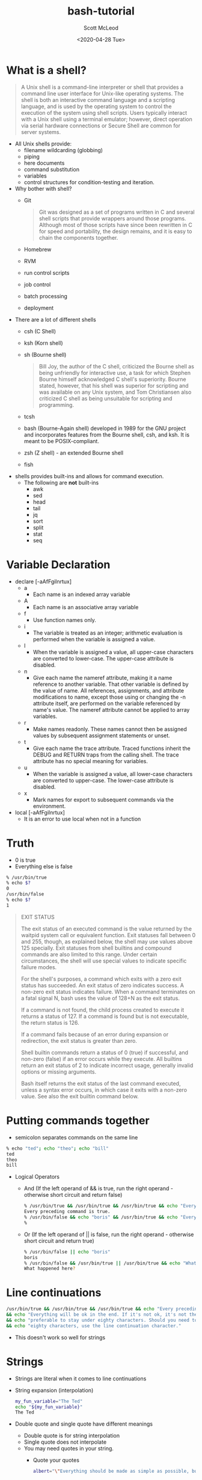 #+TITLE: bash-tutorial
#+DATE: <2020-04-28 Tue>
#+AUTHOR: Scott McLeod
* What is a shell?
#+BEGIN_QUOTE
A Unix shell is a command-line interpreter or shell that provides a
command line user interface for Unix-like operating systems. The
shell is both an interactive command language and a scripting
language, and is used by the operating system to control the
execution of the system using shell scripts. Users typically
interact with a Unix shell using a terminal emulator; however,
direct operation via serial hardware connections or Secure Shell are
common for server systems.
#+END_QUOTE

- All Unix shells provide:
  - filename wildcarding (globbing)
  - piping
  - here documents
  - command substitution
  - variables
  - control structures for condition-testing and iteration.

- Why bother with shell?
  - Git
    #+BEGIN_QUOTE
    Git was designed as a set of programs written in C and several
    shell scripts that provide wrappers around those programs.
    Although most of those scripts have since been rewritten in C for
    speed and portability, the design remains, and it is easy to
    chain the components together.
    #+END_QUOTE
  - Homebrew
  - RVM
  - run control scripts
  - job control
  - batch processing
  - deployment

- There are a lot of different shells
  - csh (C Shell)
  - ksh (Korn shell)
  - sh (Bourne shell)
    #+BEGIN_QUOTE
    Bill Joy, the author of the C shell, criticized the Bourne shell as
    being unfriendly for interactive use, a task for which Stephen Bourne
    himself acknowledged C shell's superiority. Bourne stated, however,
    that his shell was superior for scripting and was available on any
    Unix system, and Tom Christiansen also criticized C shell as being
    unsuitable for scripting and programming.
    #+END_QUOTE
  - tcsh
  - bash (Bourne-Again shell) developed in 1989 for the GNU project
    and incorporates features from the Bourne shell, csh, and ksh. It
    is meant to be POSIX-compliant.
  - zsh (Z shell) - an extended Bourne shell
  - fish

- shells provides built-ins and allows for command execution.
  - The following are *not* built-ins
    - awk
    - sed
    - head
    - tail
    - jq
    - sort
    - split
    - stat
    - seq

* Variable Declaration
- declare [-aAfFgilnrtux]
  - a
    - Each name is an indexed array variable
  - A
    - Each name is an associative array variable
  - f
    - Use function names only.
  - i
    - The variable is treated as an integer; arithmetic evaluation is
      performed when the variable is assigned a value.
  - l
    - When the variable is assigned a value, all upper-case characters
      are converted to lower-case.  The upper-case attribute is
      disabled.
  - n
    - Give each name the nameref attribute, making it a name reference
      to another variable.  That other variable is defined by the
      value of name.  All references, assignments, and attribute
      modifications to name, except those using or changing the -n
      attribute itself, are performed on the variable referenced by
      name's value.  The nameref attribute cannot be applied to array
      variables.
  - r
    - Make names readonly.  These names cannot then be assigned values
      by subsequent assignment statements or unset.
  - t
    - Give each name the trace attribute.  Traced functions inherit
      the DEBUG and RETURN traps from the calling shell.  The trace
      attribute has no special meaning for variables.
  - u
    - When the variable is assigned a value, all lower-case characters
      are converted to upper-case.  The lower-case attribute is
      disabled.
  - x
    - Mark names for export to subsequent commands via the
      environment.
- local [-aAfFgilnrtux]
  - It is an error to use local when not in a function

* Truth
- 0 is true
- Everything else is false
#+BEGIN_SRC bash
% /usr/bin/true
% echo $?
0
/usr/bin/false
% echo $?
1
#+END_SRC

#+BEGIN_QUOTE
EXIT STATUS

The exit status of an executed command is the value returned by the
waitpid system call or equivalent function.  Exit statuses fall
between 0 and 255, though, as explained below, the shell may use
values above 125 specially.  Exit statuses from shell builtins and
compound commands are also limited to this range.  Under certain
circumstances, the shell will use special values to indicate specific
failure modes.

For the shell's purposes, a command which exits with a zero exit
status has succeeded.  An exit status of zero indicates success.  A
non-zero exit status indicates failure.  When a command terminates on
a fatal signal N, bash uses the value of 128+N as the exit status.

If a command is not found, the child process created to execute it
returns a status of 127.  If a command is found but is not executable,
the return status is 126.

If a command fails because of an error during expansion or
redirection, the exit status is greater than zero.

Shell builtin commands return a status of 0 (true) if successful, and
non-zero (false) if an error occurs while they execute.  All builtins
return an exit status of 2 to indicate incorrect usage, generally
invalid options or missing arguments.

Bash itself returns the exit status of the last command executed,
unless a syntax error occurs, in which case it exits with a non-zero
value.  See also the exit builtin command below.
#+END_QUOTE

* Putting commands together
- semicolon separates commands on the same line
#+BEGIN_SRC bash
% echo "ted"; echo "theo"; echo "bill"
ted
theo
bill
#+END_SRC

- Logical Operators
  - And (If the left operand of && is true, run the right operand - otherwise short circuit and return false)
  #+BEGIN_SRC bash
  % /usr/bin/true && /usr/bin/true && /usr/bin/true && echo "Every preceding command is true."
  Every preceding command is true.
  % /usr/bin/false && echo "boris" && /usr/bin/true && echo "Every preceding command is true."
  %
  #+END_SRC

  - Or (If the left operand of || is false, run the right operand - otherwise short circuit and return true)
  #+BEGIN_SRC bash
  % /usr/bin/false || echo "boris"
  boris
  % /usr/bin/false && /usr/bin/true || /usr/bin/true && echo "What happened here?"
  What happened here?
  #+END_SRC

* Line continuations
#+BEGIN_SRC bash
/usr/bin/true && /usr/bin/true && /usr/bin/true && echo "Every preceding command is true." \
&& echo "Everything will be ok in the end. If it's not ok, it's not the end" \
&& echo "preferable to stay under eighty characters. Should you need to go beyond" \
&& echo "eighty characters, use the line continuation character."
#+END_SRC

- This doesn't work so well for strings

* Strings
- Strings are literal when it comes to line continuations
- String expansion (interpolation)
  #+BEGIN_SRC bash
  my_fun_variable="The Ted"
  echo "${my_fun_variable}"
  The Ted
  #+END_SRC
- Double quote and single quote have different meanings
  - Double quote is for string interpolation
  - Single quote does not interpolate
  - You may need quotes in your string.
    - Quote your quotes
    #+BEGIN_SRC bash
    albert="\"Everything should be made as simple as possible, but no simpler.\" --Albert Einstein"
    #+END_SRC
    - Or nest your quotes depending on your needs
    #+BEGIN_SRC bash
      fred="This is 'totally' legal"
      fred='is also "legal"'
      an_interpolated_string="${my_fun_variable} is ${fred}"
      fred="This is bill's bicycle"
      unexpected='${maybe_i_need_a_string_that_looks_like_this}'
    #+END_SRC
  - "" is the null string

* Variable Expansion
  - Let's start with a simple string
    #+BEGIN_SRC
    ted="danson is a cool dude"
    for i in $ted
    do
      echo ${i}
    done
    #+END_SRC
    #+BEGIN_SRC
    for i in "$ted"
    do
      echo ${i}
    done
    #+END_SRC
  - The Internal Field Separator
    ted="danson:is:a:cool:dude"
    IFS=:
    for i in $ted
    do
      echo ${i}
    done
  - Default IFS is <space><tab><newline>
    #+BEGIN_SRC
      read -r a b c d e <<<${ted}
      echo "a: ${a}"
      echo "b: ${b}"
      echo "c: ${c}"
      echo "d: ${d}"
      echo "e: ${e}"
    #+END_SRC
  - #+BEGIN_SRC
      fred="Expasions are useful"
      echo ${#fred}
  - #+END_SRC

* Conditionals
- Unix philosophy
  - Do one thing, and do it well!
  - Composability
  - Everything is a file (Plan 9 from Bell Labs extended this even
    further - all network access and IPC is done through files)
  - Use command to be able to tell if you are using a builtin
    #+BEGIN_SRC bash
      % command -V test
      test is a shell builtin
    #+END_SRC
    - Another way to see that test is a builtin, and the alternatives available
       #+BEGIN_SRC bash
         % type -a test
         test is a shell builtin
         test is /usr/bin/test
         test is /bin/test
       #+END_SRC bash
    - The alternatives are the same file
       #+BEGIN_SRC bash
         % ls -i /bin/test
         27059349
         % ls -i /usr/bin/test
         27059349
       #+END_SRC bash
  - Test - do one thing and doing it well
  - test - check file types and compare values
      #+BEGIN_SRC
      % /usr/bin/\[ --help                                                                                                                      !10051
      Usage: test EXPRESSION
        or:  test
        or:  [ EXPRESSION ]
        or:  [ ]
        or:  [ OPTION
      Exit with the status determined by EXPRESSION.

            --help     display this help and exit
            --version  output version information and exit

      An omitted EXPRESSION defaults to false.  Otherwise,
      EXPRESSION is true or false and sets exit status.  It is one of:

        ( EXPRESSION )               EXPRESSION is true
        ! EXPRESSION                 EXPRESSION is false
        EXPRESSION1 -a EXPRESSION2   both EXPRESSION1 and EXPRESSION2 are true
        EXPRESSION1 -o EXPRESSION2   either EXPRESSION1 or EXPRESSION2 is true

        -n STRING            the length of STRING is nonzero
        STRING               equivalent to -n STRING
        -z STRING            the length of STRING is zero
        STRING1 = STRING2    the strings are equal
        STRING1 != STRING2   the strings are not equal

        INTEGER1 -eq INTEGER2   INTEGER1 is equal to INTEGER2
        INTEGER1 -ge INTEGER2   INTEGER1 is greater than or equal to INTEGER2
        INTEGER1 -gt INTEGER2   INTEGER1 is greater than INTEGER2
        INTEGER1 -le INTEGER2   INTEGER1 is less than or equal to INTEGER2
        INTEGER1 -lt INTEGER2   INTEGER1 is less than INTEGER2
        INTEGER1 -ne INTEGER2   INTEGER1 is not equal to INTEGER2

        FILE1 -ef FILE2   FILE1 and FILE2 have the same device and inode numbers
        FILE1 -nt FILE2   FILE1 is newer (modification date) than FILE2
        FILE1 -ot FILE2   FILE1 is older than FILE2

        -b FILE     FILE exists and is block special
        -c FILE     FILE exists and is character special
        -d FILE     FILE exists and is a directory
        -e FILE     FILE exists
        -f FILE     FILE exists and is a regular file
        -g FILE     FILE exists and is set-group-ID
        -G FILE     FILE exists and is owned by the effective group ID
        -h FILE     FILE exists and is a symbolic link (same as -L)
        -k FILE     FILE exists and has its sticky bit set
        -L FILE     FILE exists and is a symbolic link (same as -h)
        -O FILE     FILE exists and is owned by the effective user ID
        -p FILE     FILE exists and is a named pipe
        -r FILE     FILE exists and read permission is granted
        -s FILE     FILE exists and has a size greater than zero
        -S FILE     FILE exists and is a socket
        -t FD       file descriptor FD is opened on a terminal
        -u FILE     FILE exists and its set-user-ID bit is set
        -w FILE     FILE exists and write permission is granted
        -x FILE     FILE exists and execute (or search) permission is granted

      Except for -h and -L, all FILE-related tests dereference symbolic links.
      Beware that parentheses need to be escaped (e.g., by backslashes) for shells.
      INTEGER may also be -l STRING, which evaluates to the length of STRING.

      NOTE: Binary -a and -o are inherently ambiguous.  Use 'test EXPR1 && test
      EXPR2' or 'test EXPR1 || test EXPR2' instead.

      NOTE: [ honors the --help and --version options, but test does not.
      test treats each of those as it treats any other nonempty STRING.

      NOTE: your shell may have its own version of test and/or [, which usually supersedes
      the version described here.  Please refer to your shell's documentation
      for details about the options it supports.
      #+END_SRC
  - Using test
    #+BEGIN_SRC bash
      % [ 18 -eq 18 ]
      % echo $?
      0
      % [ 19 -eq 18 ]
      % echo $?
      1
    #+END_SRC
  - Prefer use the bash builtin for string comparisons
    #+BEGIN_SRC bash
     [[ ... ]]
    #+END_SRC
    - Preferred over [ ... ], test, and /usr/bin/
    - It reduces errors as no pathname expansion or word splitting
      takes place between [[]]. In addition, [[]] allows for regular
      expression matching, while [ … ] does not
    #+BEGIN_SRC bash
      % [[ 4 > 3 ]]
      % echo $?
      0
      % [[ 22 > 3]]
      % echo $?
      1
    #+END_SRC
    - Avoid lexicographical integer comparisons by using (( .. ))

    - Case
      #+BEGIN_SRC bash :results output :exports both
        team="yellow"
        case "${team}" in
          pur*) echo "Team is Purple!" ;;
          blue) echo "Team is Blue!" ;;
          red) echo "Team is Red!" ;;
          *) echo "Unexpected color" ;;
        esac
      #+END_SRC

      #+RESULTS:
      : Unexpected color

      #+BEGIN_SRC bash :results output :exports both
        team="green"
        case "${team}" in
          pur* | violet)
            echo "Team is Purple!"
            echo "Or maybe Violet.."
            ;;
          blue) echo "Team is Blue!" ;;
          red) echo "Team is Red!" ;;
          *) echo "Color not found!"
             false
             ;;
        esac
        echo "$?"
      #+END_SRC

      #+RESULTS:
      : Color not found!
      : 1

* Arrays
  - Arrays are assigned to using compound assignments of the form name=(value1 ... valuen)
    #+BEGIN_SRC bash
      declare -a my_array
      my_array=(1 2 3 4 5)
    #+END_SRC
  - ${#my_array[*]} expands to the integer length of the array
  - ${my_array[*]} expands to one string, while ${my_array[@]} expands to a
     string for each element
    #+BEGIN_SRC bash :results output :exports both
      declare -a my_array
      my_array=(1 2 3 4 5)
      for i in ${my_array[@]}
      do
        echo "${i}"
      done
     #+END_SRC

     #+RESULTS:
     | 1 |
     | 2 |
     | 3 |
     | 4 |
     | 5 |

  - Indices
    #+BEGIN_SRC bash :results output :exports both
      declare -a my_array
      my_array=(1 2 3 4 5)
      my_array[8]="fred"
      for i in ${!my_array[@]}
      do echo "${i}"
      done
    #+END_SRC

    #+RESULTS:
    : 0
    : 1
    : 2
    : 3
    : 4
    : 8

   - String replacement
     #+BEGIN_SRC bash :results output :exports both
       duck_test="If it looks like a duck, swims like a duck, and quacks like a duck, then it probably is a duck."
       echo "${duck_test//duck/rabbit}"
     #+END_SRC

     #+RESULTS:
     : If it looks like a rabbit, swims like a rabbit, and quacks like a rabbit, then it probably is a rabbit.

     #+BEGIN_SRC bash :results output :exports both
       bubba_items=("shrimp-kabobs" "shrimp creole" "shrimp gumbo" \
                    "pineapple shrimp" "lemon shrimp" "coconut shrimp" \
                    "pepper shrimp" "shrimp soup" "shrimp stew" "shrimp salad" \
                    "shrimp and potatoes" "shrimp burger" "shrimp sandwich")
       for i in "${bubba_items[@]//shrimp/rabbit}"
       do
         echo "${i}"
       done
     #+END_SRC

     #+RESULTS:
     #+begin_example
     rabbit-kabobs
     rabbit creole
     rabbit gumbo
     pineapple rabbit
     lemon rabbit
     coconut rabbit
     pepper rabbit
     rabbit soup
     rabbit stew
     rabbit salad
     rabbit and potatoes
     rabbit burger
     rabbit sandwich
     #+end_example

  - Common mistakes
    #+BEGIN_SRC bash
      for i in "${my_array[@]}"
      do
        echo "${i}"
      done

      for i in ${my_array[*]}
      do
        echo "${i}"
      done

      for i in ${my_array}
      do
        echo "${i}"
      done
    #+END_SRC
   - Summary
     |-----------------+----------------------------------------|
     | Syntax          | Result                                 |
     |-----------------+----------------------------------------|
     | arr=()          | Create empty array                     |
     |-----------------+----------------------------------------|
     | arr=(1 2 3)     | Initialize array                       |
     |-----------------+----------------------------------------|
     | ${arr[2]}       | Retrieve third element                 |
     |-----------------+----------------------------------------|
     | ${arr[@]}       | Retrieve all elements                  |
     |-----------------+----------------------------------------|
     | ${!arr[@]}      | Retrieve array indices                 |
     |-----------------+----------------------------------------|
     | ${#arr[@]}      | Calculate array size                   |
     |-----------------+----------------------------------------|
     | arr[0]=3        | Overwrite 1st element                  |
     |-----------------+----------------------------------------|
     | arr+=(4)        | Append value(s)                        |
     |-----------------+----------------------------------------|
     | str=$(ls)       | Save ls output as string               |
     |-----------------+----------------------------------------|
     | arr=( $(ls) )   | Save ls output as array of files       |
     |-----------------+----------------------------------------|
     | ${arr[@]:s:n}   | Elements at indices n to s+n           |
     |-----------------+----------------------------------------|
     | ${str//ab/c}    | For a given string, replace ab with c  |
     |-----------------+----------------------------------------|
     | ${arr[@]//ab/c} | For each array item, replace ab with c |
     |-----------------+----------------------------------------|
* String manipulation
   - Substring
     #+BEGIN_SRC bash :results output :exports both
       string="YOUR-STRING"
       echo ${string:0}
       echo ${string:5}
       echo ${string:3:3}
    #+END_SRC

    #+RESULTS:
    : YOUR-STRING
    : STRING
    : R-S
   - Chopping
     #+BEGIN_SRC bash :results output :exports both
       my_string="foodforthought.jpg"
       echo ${my_string##*fo}
       echo ${my_string#*fo}
     #+END_SRC

     #+RESULTS:
     : rthought.jpg
     : odforthought.jpg

     #+BEGIN_SRC bash :results output :exports both
       my_string="chickensoup.tar.gz"
       echo ${my_string%%.*}
       echo ${my_string%.*}
     #+END_SRC

     #+RESULTS:
     : chickensoup
     : chickensoup.tar

   - Regexes
     #+BEGIN_SRC bash :results output :exports both
       url="https://api.adoptopenjdk.net/v3/assets/feature_releases/{15}/ga?architecture=x64&os=linux"
       [[ "${url}" =~ \{([0-9]+)\} ]]
       echo ${BASH_REMATCH[1]}
     #+END_SRC

     #+RESULTS:
     : 15

* Pipes
  - Pipes
    #+BEGIN_SRC bash :results output :exports both
      echo "2^20" | bc
    #+END_SRC

    #+RESULTS:
    : 1048576

    #+BEGIN_SRC bash :results output :exports both
      echo "2^8" | bc | sed -e 's/56/34/'
      echo $?
    #+END_SRC

    #+RESULTS:
    : 234
    : 0

    #+BEGIN_SRC bash :results output :exports both
      echo "2^8" | false | true
        echo $?
    #+END_SRC

    #+RESULTS:
    : 0

    #+BEGIN_SRC bash :results output :exports both
      echo "2^8" | false | false | true | false
      echo "${PIPESTATUS[*]}"
    #+END_SRC

    #+RESULTS:
    : 0 1 1 0 1
